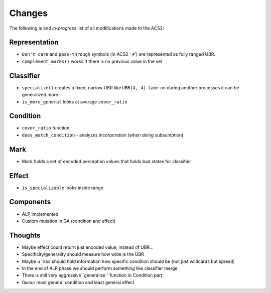 Changes
=======
The following is and *in-progress* list of all modifications made to the ACS2:

Representation
^^^^^^^^^^^^^^
* ``Don't care`` and ``pass-through`` symbols (in ACS2 ``'#``') are represented as fully ranged UBR.
* ``complement_marks()`` works if there is no previous value in the set

Classifier
^^^^^^^^^^
* ``specialize()`` creates a fixed, narrow UBR like ``UBR(4, 4)``. Later on during another processes it can be generalized more.
* ``is_more_general`` looks at average ``cover_ratio``

Condition
^^^^^^^^^
* ``cover_ratio`` function,
* ``does_match_condition`` - analyzes incorporation (when doing subsumption)

Mark
^^^^
* Mark holds a set of encoded perception values that holds bad states for classifier

Effect
^^^^^^
* ``is_specializable`` looks inside range.


Components
^^^^^^^^^^
* ALP implemented
* Custom mutation in GA (condition and effect)

Thoughts
^^^^^^^^
* Maybe effect could return just encoded value, instead of UBR...
* Specificity/generality should measure how wide is the UBR
* Maybe ``u_max`` should hold information how specific condition should be (not just wildcards but spread)
* In the end of ALP phase we should perform something like classifier merge
* There is still very aggressive``generalize`` function in Condition part.
* favour most general condition and least general effect
